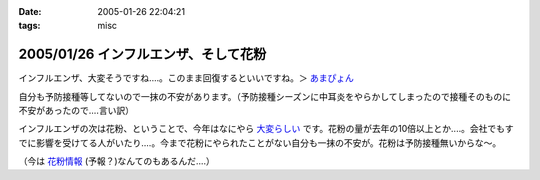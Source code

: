 :date: 2005-01-26 22:04:21
:tags: misc

=====================================
2005/01/26 インフルエンザ、そして花粉
=====================================

インフルエンザ、大変そうですね‥‥。このまま回復するといいですね。＞ `あまぴょん`_

自分も予防接種等してないので一抹の不安があります。（予防接種シーズンに中耳炎をやらかしてしまったので接種そのものに不安があったので‥‥言い訳）

インフルエンザの次は花粉、ということで、今年はなにやら `大変らしい`_ です。花粉の量が去年の10倍以上とか‥‥。会社でもすでに影響を受けてる人がいたり‥‥。今まで花粉にやられたことがない自分も一抹の不安が。花粉は予防接種無いからな～。

（今は `花粉情報`_ (予報？)なんてのもあるんだ‥‥）

.. _`あまぴょん`: http://amapyon.org/blog/61
.. _`大変らしい`: http://eco.goo.ne.jp/life/health/kafun/kafun2005/gaiyou/01_1.html
.. _`花粉情報`: http://health.nikkei.co.jp/kafun/


.. :extend type: text/plain
.. :extend:

